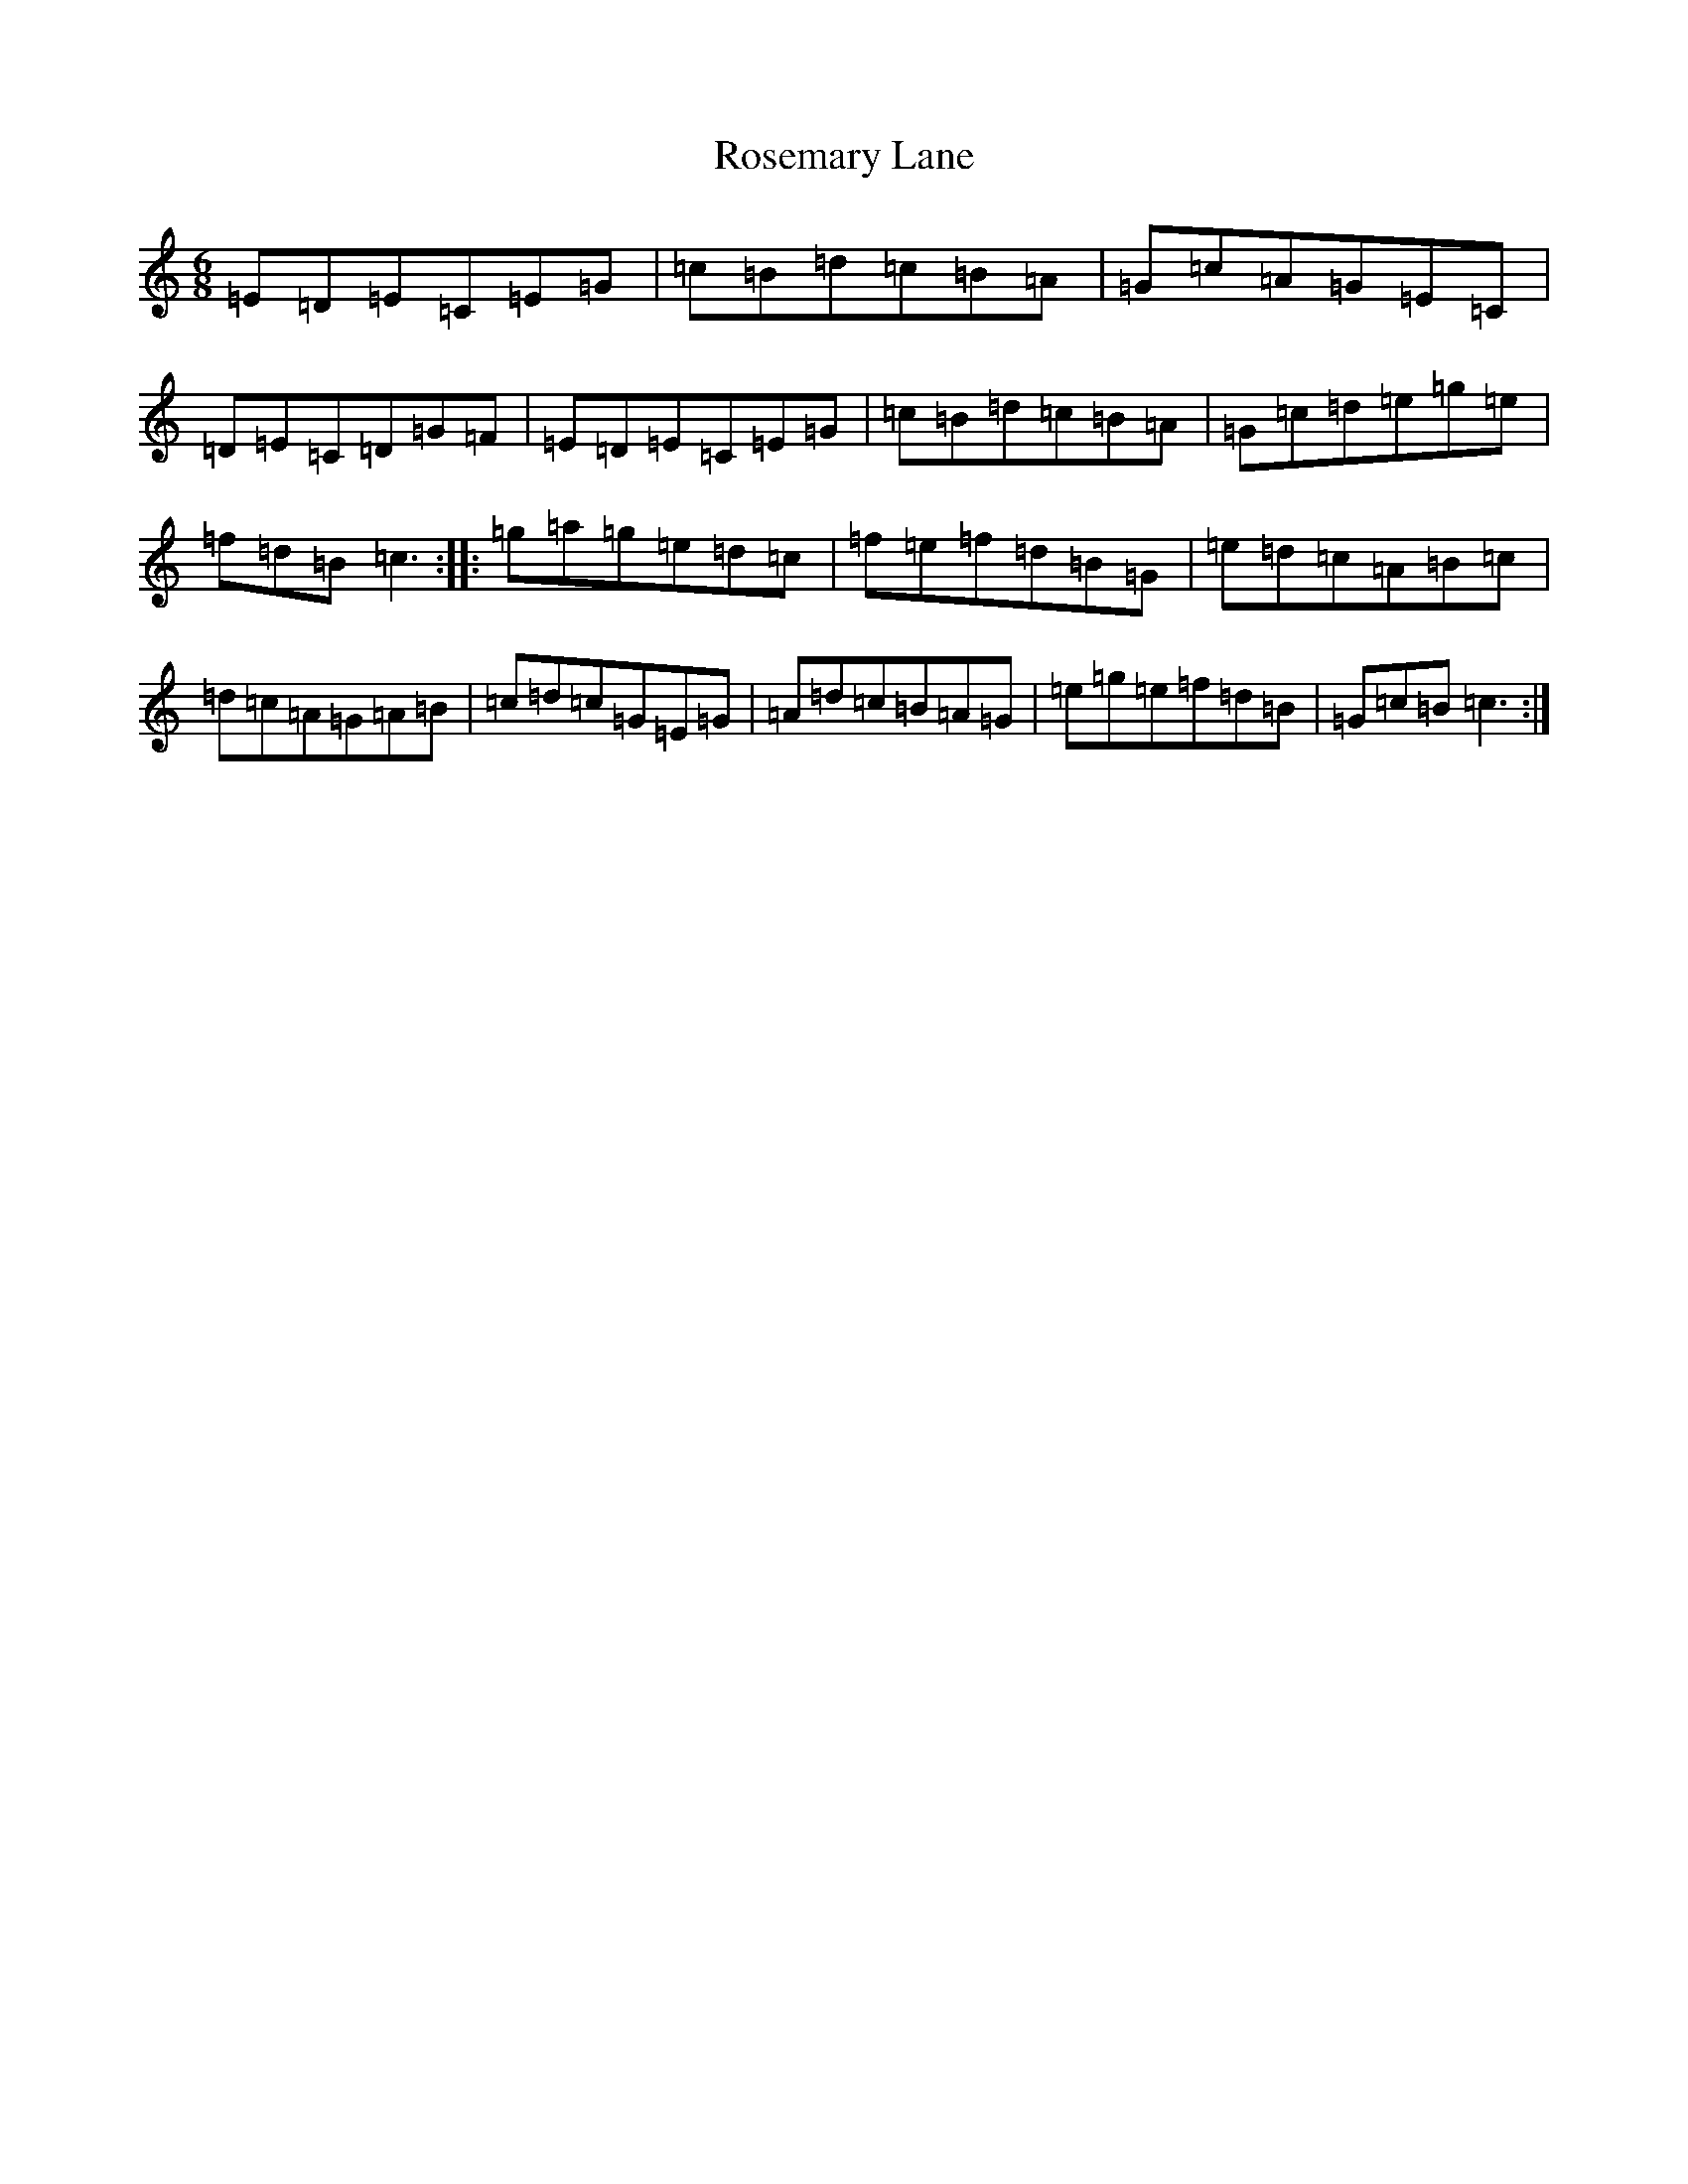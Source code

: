 X: 18568
T: Rosemary Lane
S: https://thesession.org/tunes/2651#setting2651
R: jig
M:6/8
L:1/8
K: C Major
=E=D=E=C=E=G|=c=B=d=c=B=A|=G=c=A=G=E=C|=D=E=C=D=G=F|=E=D=E=C=E=G|=c=B=d=c=B=A|=G=c=d=e=g=e|=f=d=B=c3:||:=g=a=g=e=d=c|=f=e=f=d=B=G|=e=d=c=A=B=c|=d=c=A=G=A=B|=c=d=c=G=E=G|=A=d=c=B=A=G|=e=g=e=f=d=B|=G=c=B=c3:|